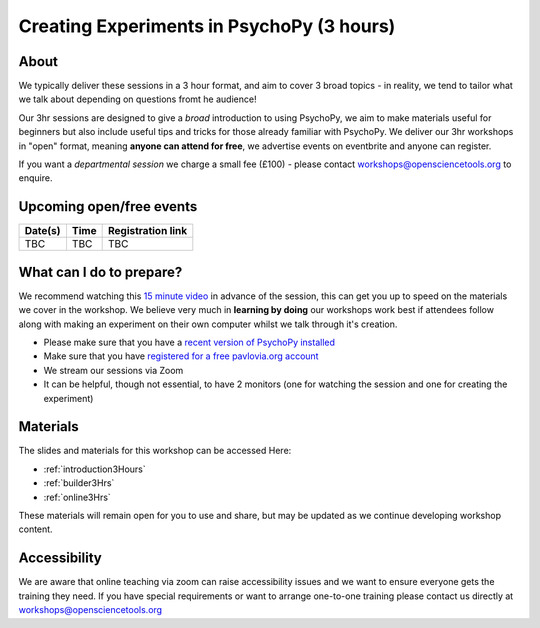 
Creating Experiments in PsychoPy (3 hours)
`````````````````````````````````````````````````

About 
~~~~~~~~~~~~~~~~~~~~~~~~~~~~~~~~~~~~~~~~~~~~~~~

We typically deliver these sessions in a 3 hour format, and aim to cover 3 broad topics - in reality, we tend to tailor what we talk about depending on questions fromt he audience!

.. image:: /_static/timetable3hr.png
  :align: center
  :width: 600

Our 3hr sessions are designed to give a *broad* introduction to using PsychoPy, we aim to make materials useful for beginners but also include useful tips and tricks for those already familiar with PsychoPy. We deliver our 3hr workshops in "open" format, meaning **anyone can attend for free**, we advertise events on eventbrite and anyone can register.

If you want a *departmental session* we charge a small fee (£100) - please contact workshops@opensciencetools.org to enquire. 

Upcoming open/free events
~~~~~~~~~~~~~~~~~~~~~~~~~~~~~~~~~~~~~~~~~~~~

+------------------+-------------------------------+-----------------------------------------------------------------------------------------------------+
|      Date(s)     |      Time                     |  Registration link                                                                                  |
+==================+===============================+=====================================================================================================+
| TBC              | TBC                           | TBC                                                                                                 |
+------------------+-------------------------------+-----------------------------------------------------------------------------------------------------+


What can I do to prepare?
~~~~~~~~~~~~~~~~~~~~~~~~~~~~~~~~~~~~~~~~~~~~~~~

We recommend watching this `15 minute video <https://www.youtube.com/watch?v=fIw1e1GqroQ>`_  in advance of the session, this can get you up to speed on the materials we cover in the workshop. We believe very much in **learning by doing** our workshops work best if attendees follow along with making an experiment on their own computer whilst we talk through it's creation. 

- Please make sure that you have a `recent version of PsychoPy installed <https://www.psychopy.org/download.html>`_
- Make sure that you have `registered for a free pavlovia.org account <https://pavlovia.org/>`_
- We stream our sessions via Zoom
- It can be helpful, though not essential, to have 2 monitors (one for watching the session and one for creating the experiment)


Materials
~~~~~~~~~~~~~~~~~~~~~~~~~~~~~~~~~~~~~~~~~~~~~~~

The slides and materials for this workshop can be accessed Here:

- :ref:`introduction3Hours`
- :ref:`builder3Hrs`
- :ref:`online3Hrs`



These materials will remain open for you to use and share, but may be updated as we continue developing workshop content. 

Accessibility
~~~~~~~~~~~~~~~~~~~~~~~~~~~~~~~~~~~~~~~~~~~~~~~~~~~~~~~~~~~~~~~~~~~~~~~~~~~~~~~~~~~~~~~~
We are aware that online teaching via zoom can raise accessibility issues and we want to ensure everyone gets the training they need. If you have special requirements or want to arrange one-to-one training please contact us directly at workshops@opensciencetools.org 